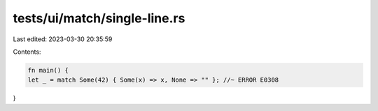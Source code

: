 tests/ui/match/single-line.rs
=============================

Last edited: 2023-03-30 20:35:59

Contents:

.. code-block:: rs

    fn main() {
    let _ = match Some(42) { Some(x) => x, None => "" }; //~ ERROR E0308
}


